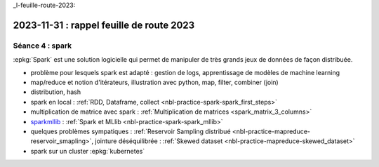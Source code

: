 _l-feuille-route-2023:

2023-11-31 : rappel feuille de route 2023
=========================================

Séance 4 : spark
++++++++++++++++

:epkg:`Spark` est une solution logicielle qui permet de manipuler de très
grands jeux de données de façon distribuée.

* problème pour lesquels spark est adapté : gestion de logs,
  apprentissage de modèles de machine learning
* map/reduce et notion d'itérateurs, illustration avec python, map, filter, combiner (join)
* distribution, hash
* spark en local : :ref:`RDD, Dataframe, collect <nbl-practice-spark-spark_first_steps>`
* multiplication de matrice avec spark : :ref:`Multiplication de matrices <spark_matrix_3_columns>`
* `sparkmllib <https://spark.apache.org/mllib/>`_ : :ref:`Spark et MLlib <nbl-practice-spark-spark_mllib>`
* quelques problèmes sympatiques : :ref:`Reservoir Sampling distribué <nbl-practice-mapreduce-reservoir_smapling>`,
  jointure déséquilibrée : :ref:`Skewed dataset <nbl-practice-mapreduce-skewed_dataset>`
* spark sur un cluster :epkg:`kubernetes`

  
  



